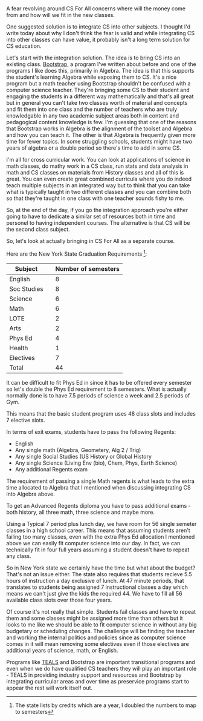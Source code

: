 #+BEGIN_COMMENT
.. title: Is there room for CS for All
.. slug: room-for-csforall
.. date: 2018-04-29 16:29:04 UTC-04:00
.. tags: policy, csforall
.. category: 
.. link: 
.. description: 
.. type: text
#+END_COMMENT

* 
A fear revolving around CS For All concerns where will the money
come from and how will we fit in the new classes. 

One suggested solution is to integrate CS into other subjects. I
thought I'd write today about why I don't think the fear is valid and
while integrating CS into other classes can have value, it probably
isn't a long term solution for CS education.

Let's start with the integration solution. The idea is to bring CS
into an existing class. [[http://www.bootstrapworld.org/][Bootstrap]], a program I've written about before
and one of the programs I like does this, primarily in Algebra. The
idea is that this supports the student's learning Algebra while
exposing them to CS. It's a nice program but a math teacher using
Bootstrap shouldn't be confused with a computer science
teacher. They're bringing some CS to their student and engaging the
students in a different way mathematically and that's all great but in
general you can't take two classes worth of material and concepts and
fit them into one class and the number of teachers who are truly
knowledgable in any two academic subject areas both in content and
pedagogical content knowledge is few. I'm guessing that one of the
reasons that Bootstrap works in Algebra is the alignment of the
toolset and Algebra and how you can teach it. The other is that
Algebra is frequently given more time for fewer topics. In some
struggling schools, students might have two years of algebra or a
double period so there's time to add in some CS.

I'm all for cross curricular work. You can look at applications of
science in math classes, do mathy work in a CS class, run stats and
data analysis in math and CS classes on materials from History classes
and all of this is great. You can even create great combined curricula
where you do indeed teach multiple subjects in an integrated way but
to think that you can take what is typically taught in two different
classes and you can combine both so that they're taught in one class
with one teacher sounds fishy to me.

So, at the end of the day, if you go the integration approach you're
either going to have to dedicate a similar set of resources both in
time and personel to having independent courses. The alternative is
that CS will be the second class subject.

So, let's look at actually bringing in CS For All as a separate
course. 

Here are the New York State Graduation Requirements [fn::The state
lists by credits which are a year, I doubled the numbers to map to semesters]:

| Subject     |   | Number of semesters |
|-------------+---+---------------------|
| English     |   |                   8 |
| Soc Studies |   |                   8 |
| Science     |   |                   6 |
| Math        |   |                   6 |
| LOTE        |   |                   2 |
| Arts        |   |                   2 |
| Phys Ed     |   |                   4 |
| Health      |   |                   1 |
| Electives   |   |                   7 |
|-------------+---+---------------------|
| Total       |   |                  44 |

It can be difficult to fit Phys Ed in since it has to be offered every
semester so let's double the Phys Ed requirement to 8 semesters. What
is actually normally done is to have 7.5 periods of science a week and
2.5 periods of Gym.

This means that the basic student program uses 48 class slots and
includes 7 elective slots.

In terms of exit exams, students have to pass the following Regents:
- English
- Any single math (Algebra, Geometery, Alg 2 / Trig)
- Any single Social Studies (US History or Global History
- Any single Science (Living Env (bio), Chem, Phys, Earth Science)
- Any additional Regents exam

The requirement of passing a single Math regents is what leads to the
extra time allocated to Algebra that I mentioned when discussing
integrating CS into Algebra above.

To get an Advanced Regents diploma you have to pass additional exams -
both history, all three math, three science and maybe more.  


Using a Typical 7 period plus lunch day, we have room for 56 single
semeter classes in a high school career. This means that assuming
students aren't failing too many classes, even with the extra Phys Ed
allocation I mentioned above  we can easily fit computer
science into our day. In fact, we can technically fit in four full
years assuming a student doesn't have to repeat any class. 

So in New York state we certainly have the time but what about the
budget? That's not an issue either. The state also requires that
students recieve 5.5 hours of instruction a day exclusive of
lunch. At 47 minute periods, that translates to students being
assigned 7 instructional classes a day which means we can't just give
the kids the required 44. We have to fill all 56 available class slots
over those four years. 

Of course it's not really that simple. Students fail classes and have
to repeat them and some classes might be assigned more time than
others but it looks to me like we should be able to fit
computer science in without any big budgetary or scheduling
changes. The challenge will be finding the teacher and working the
internal politics and policies since as computer science comes in it
will mean removing some electives even if those electives are additional years
of science, math, or English.

Programs like [[https://www.tealsk12.org/][TEALS]] and Bootstrap are important transitional programs
and even when we do have qualified CS teachers they will play an
important role - TEALS in providing industry support and resources and
Bootstrap by integrating curricular areas and over time as preservice
programs start to appear the rest will work itself out.




